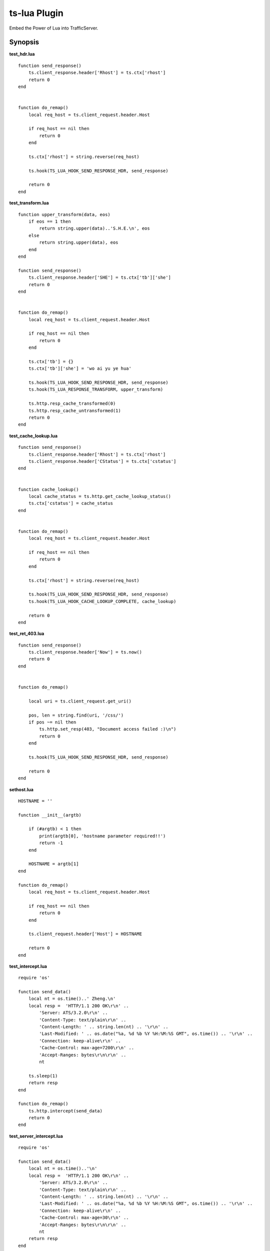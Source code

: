 .. _ts-lua-plugin:

ts-lua Plugin
*************

.. Licensed to the Apache Software Foundation (ASF) under one
   or more contributor license agreements.  See the NOTICE file
  distributed with this work for additional information
  regarding copyright ownership.  The ASF licenses this file
  to you under the Apache License, Version 2.0 (the
  "License"); you may not use this file except in compliance
  with the License.  You may obtain a copy of the License at
 
   http://www.apache.org/licenses/LICENSE-2.0
 
  Unless required by applicable law or agreed to in writing,
  software distributed under the License is distributed on an
  "AS IS" BASIS, WITHOUT WARRANTIES OR CONDITIONS OF ANY
  KIND, either express or implied.  See the License for the
  specific language governing permissions and limitations
  under the License.


Embed the Power of Lua into TrafficServer.

Synopsis
========

**test_hdr.lua**

::

    function send_response()
        ts.client_response.header['Rhost'] = ts.ctx['rhost']
        return 0
    end


    function do_remap()
        local req_host = ts.client_request.header.Host

        if req_host == nil then
            return 0
        end

        ts.ctx['rhost'] = string.reverse(req_host)

        ts.hook(TS_LUA_HOOK_SEND_RESPONSE_HDR, send_response)

        return 0
    end



**test_transform.lua**

::

    function upper_transform(data, eos)
        if eos == 1 then
            return string.upper(data)..'S.H.E.\n', eos
        else
            return string.upper(data), eos
        end
    end

    function send_response()
        ts.client_response.header['SHE'] = ts.ctx['tb']['she']
        return 0
    end


    function do_remap()
        local req_host = ts.client_request.header.Host

        if req_host == nil then
            return 0
        end

        ts.ctx['tb'] = {}
        ts.ctx['tb']['she'] = 'wo ai yu ye hua'

        ts.hook(TS_LUA_HOOK_SEND_RESPONSE_HDR, send_response)
        ts.hook(TS_LUA_RESPONSE_TRANSFORM, upper_transform)

        ts.http.resp_cache_transformed(0)
        ts.http.resp_cache_untransformed(1)
        return 0
    end



**test_cache_lookup.lua**

::

    function send_response()
        ts.client_response.header['Rhost'] = ts.ctx['rhost']
        ts.client_response.header['CStatus'] = ts.ctx['cstatus']
    end


    function cache_lookup()
        local cache_status = ts.http.get_cache_lookup_status()
        ts.ctx['cstatus'] = cache_status
    end


    function do_remap()
        local req_host = ts.client_request.header.Host

        if req_host == nil then
            return 0
        end

        ts.ctx['rhost'] = string.reverse(req_host)

        ts.hook(TS_LUA_HOOK_SEND_RESPONSE_HDR, send_response)
        ts.hook(TS_LUA_HOOK_CACHE_LOOKUP_COMPLETE, cache_lookup)

        return 0
    end



**test_ret_403.lua**

::

    function send_response()
        ts.client_response.header['Now'] = ts.now()
        return 0
    end


    function do_remap()

        local uri = ts.client_request.get_uri()

        pos, len = string.find(uri, '/css/')
        if pos ~= nil then
            ts.http.set_resp(403, "Document access failed :)\n")
            return 0
        end

        ts.hook(TS_LUA_HOOK_SEND_RESPONSE_HDR, send_response)

        return 0
    end



**sethost.lua**

::

    HOSTNAME = ''

    function __init__(argtb)

        if (#argtb) < 1 then
            print(argtb[0], 'hostname parameter required!!')
            return -1
        end

        HOSTNAME = argtb[1]
    end

    function do_remap()
        local req_host = ts.client_request.header.Host

        if req_host == nil then
            return 0
        end

        ts.client_request.header['Host'] = HOSTNAME

        return 0
    end


**test_intercept.lua**

::

    require 'os'

    function send_data()
        local nt = os.time()..' Zheng.\n'
        local resp =  'HTTP/1.1 200 OK\r\n' ..
            'Server: ATS/3.2.0\r\n' ..
            'Content-Type: text/plain\r\n' ..
            'Content-Length: ' .. string.len(nt) .. '\r\n' ..
            'Last-Modified: ' .. os.date("%a, %d %b %Y %H:%M:%S GMT", os.time()) .. '\r\n' ..
            'Connection: keep-alive\r\n' ..
            'Cache-Control: max-age=7200\r\n' ..
            'Accept-Ranges: bytes\r\n\r\n' ..
            nt

        ts.sleep(1)
        return resp
    end

    function do_remap()
        ts.http.intercept(send_data)
        return 0
    end


**test_server_intercept.lua**

::

    require 'os'

    function send_data()
        local nt = os.time()..'\n'
        local resp =  'HTTP/1.1 200 OK\r\n' ..
            'Server: ATS/3.2.0\r\n' ..
            'Content-Type: text/plain\r\n' ..
            'Content-Length: ' .. string.len(nt) .. '\r\n' ..
            'Last-Modified: ' .. os.date("%a, %d %b %Y %H:%M:%S GMT", os.time()) .. '\r\n' ..
            'Connection: keep-alive\r\n' ..
            'Cache-Control: max-age=30\r\n' ..
            'Accept-Ranges: bytes\r\n\r\n' ..
            nt
        return resp
    end

    function do_remap()
        ts.http.server_intercept(send_data)
        return 0
    end

**test_global_hdr.lua**

::


    function send_response()
        ts.client_response.header['Rhost'] = ts.ctx['rhost']
        return 0
    end

    function do_global_read_request()
        local req_host = ts.client_request.header.Host

        if req_host == nil then
            return 0
        end

        ts.ctx['rhost'] = string.reverse(req_host)

        ts.hook(TS_LUA_HOOK_SEND_RESPONSE_HDR, send_response)

        return 0
    end


Description
===========

This module embeds Lua, into Apache Traffic Server. This module acts as remap plugin of Traffic Server. In this case we
should provide **'do_remap'** function in each lua script. We can write this in remap.config::

     map http://a.tbcdn.cn/ http://inner.tbcdn.cn/ @plugin=/usr/lib64/trafficserver/plugins/tslua.so \
       @pparam=/etc/trafficserver/script/test_hdr.lua

Sometimes we want to receive parameters and process them in the script, we should realize **'\__init__'** function in
the lua script(sethost.lua is a reference), and we can write this in remap.config::

     map http://a.tbcdn.cn/ http://inner.tbcdn.cn/ @plugin=/usr/lib64/trafficserver/plugins/tslua.so \
       @pparam=/etc/trafficserver/script/sethost.lua @pparam=img03.tbcdn.cn

This module can also act as a global plugin of Traffic Server. In this case we should provide one of these functions in
each lua script:

- **'do_global_txn_start'**
- **'do_global_txn_close'**
- **'do_global_os_dns'**
- **'do_global_pre_remap'**
- **'do_global_post_remap'**
- **'do_global_read_request'**
- **'do_global_send_request'**
- **'do_global_read_response'**
- **'do_global_send_response'**
- **'do_global_cache_lookup_complete'**
- **'do_global_read_cache'**
- **'do_global_select_alt'**

We can write this in plugin.config::

     tslua.so /etc/trafficserver/script/test_global_hdr.lua


TS API for Lua
==============

Introduction
------------

The API is exposed to Lua in the form of one standard packages ts. This package is in the default global scope and is
always available within lua script.



ts.now
------
**syntax**: *val = ts.now()*

**context**: global

**description**: This function returns the time since the Epoch (00:00:00 UTC, January 1, 1970), measured in seconds.

Here is an example:::

    function send_response()
        ts.client_response.header['Now'] = ts.now()
        return 0
    end


ts.debug
--------
**syntax**: *ts.debug(MESSAGE)*

**context**: global

**description**: Log the MESSAGE to traffic.out if debug is enabled.

Here is an example:::

    function do_remap()
       ts.debug('I am in do_remap now.')
       return 0
    end
    
The debug tag is ts_lua and we should write this in records.config:::
    
    CONFIG proxy.config.diags.debug.tags STRING ts_lua
    

ts.hook
-------
**syntax**: *ts.hook(HOOK_POINT, FUNCTION)*

**context**: do_remap/do_global_*/later

**description**: Hooks are points in http transaction processing where we can step in and do some work.
FUNCTION will be called when the http transaction steps in to HOOK_POINT.

Here is an example:::

    function send_response()
        s.client_response.header['SHE'] = 'belief'
    end
    
    function do_remap()
        ts.hook(TS_LUA_HOOK_SEND_RESPONSE_HDR, send_response)
    end

Hook point constants
--------------------
**context**: do_remap/do_global_*/later

- TS_LUA_HOOK_OS_DNS
- TS_LUA_HOOK_PRE_REMAP
- TS_LUA_HOOK_POST_REMAP
- TS_LUA_HOOK_READ_CACHE_HDR
- TS_LUA_HOOK_SELECT_ALT
- TS_LUA_HOOK_TXN_CLOSE
- TS_LUA_HOOK_CACHE_LOOKUP_COMPLETE
- TS_LUA_HOOK_READ_REQUEST_HDR
- TS_LUA_HOOK_SEND_REQUEST_HDR
- TS_LUA_HOOK_READ_RESPONSE_HDR
- TS_LUA_HOOK_SEND_RESPONSE_HDR
- TS_LUA_REQUEST_TRANSFORM
- TS_LUA_RESPONSE_TRANSFORM
    
These constants are usually used in ts.hook method call.


ts.ctx
------
**syntax**: *ts.ctx[KEY]*

**context**: do_remap/do_global_*/later

**description**: This table can be used to store per-request Lua context data and has a life time identical to the current request.

Here is an example:::

    function send_response()
        ts.client_response.header['RR'] = ts.ctx['rhost']
        return 0
    end
    
    function do_remap()
        local req_host = ts.client_request.header.Host
        ts.ctx['rhost'] = string.reverse(req_host)
        ts.hook(TS_LUA_HOOK_SEND_RESPONSE_HDR, send_response)
        return 0
    end


ts.http.get_cache_lookup_status
-------------------------------
**syntax**: *ts.http.get_cache_lookup_status()*

**context**: function @ TS_LUA_HOOK_CACHE_LOOKUP_COMPLETE hook point

**description**: This function can be used to get cache lookup status.

Here is an example:::

    function send_response()
        ts.client_response.header['CStatus'] = ts.ctx['cstatus']
    end
    
    function cache_lookup()
        local cache_status = ts.http.get_cache_lookup_status()
        if cache_status == TS_LUA_CACHE_LOOKUP_HIT_FRESH:
            ts.ctx['cstatus'] = 'hit'
        else
            ts.ctx['cstatus'] = 'not hit'
        end
    end
    
    function do_remap()
        ts.hook(TS_LUA_HOOK_CACHE_LOOKUP_COMPLETE, cache_lookup)
        ts.hook(TS_LUA_HOOK_SEND_RESPONSE_HDR, send_response)
        return 0
    end


Http cache lookup status constants
----------------------------------
**context**: global

- TS_LUA_CACHE_LOOKUP_MISS (0)
- TS_LUA_CACHE_LOOKUP_HIT_STALE (1)
- TS_LUA_CACHE_LOOKUP_HIT_FRESH (2)
- TS_LUA_CACHE_LOOKUP_SKIPPED (3)


ts.http.set_cache_url
---------------------
**syntax**: *ts.http.set_cache_url(KEY_URL)*

**context**: do_remap

**description**: This function can be used to modify the cache key for the request.

Here is an example:::

    function do_remap()
        ts.http.set_cache_url('http://127.0.0.1:8080/abc/')
        return 0
    end


ts.http.resp_cache_transformed
------------------------------
**syntax**: *ts.http.resp_cache_transformed(BOOL)*

**context**: do_remap/do_global_*/later

**description**: This function can be used to tell trafficserver whether to cache the transformed data.

Here is an example:::

    function upper_transform(data, eos)
        if eos == 1 then
            return string.upper(data)..'S.H.E.\n', eos
        else
            return string.upper(data), eos
        end
    end
    
    function do_remap()
        ts.hook(TS_LUA_RESPONSE_TRANSFORM, upper_transform)
        ts.http.resp_cache_transformed(0)
        ts.http.resp_cache_untransformed(1)
        return 0
    end
    
This function is usually called after we hook TS_LUA_RESPONSE_TRANSFORM.


ts.http.resp_cache_untransformed
--------------------------------
**syntax**: *ts.http.resp_cache_untransformed(BOOL)*

**context**: do_remap/do_global_*/later

**description**: This function can be used to tell trafficserver whether to cache the untransformed data.

Here is an example:::

    function upper_transform(data, eos)
        if eos == 1 then
            return string.upper(data)..'S.H.E.\n', eos
        else
            return string.upper(data), eos
        end
    end
    
    function do_remap()
        ts.hook(TS_LUA_RESPONSE_TRANSFORM, upper_transform)
        ts.http.resp_cache_transformed(0)
        ts.http.resp_cache_untransformed(1)
        return 0
    end
    
This function is usually called after we hook TS_LUA_RESPONSE_TRANSFORM.


ts.client_request.client_addr.get_addr
--------------------------------------
**syntax**: *ts.client_request.client_addr.get_addr()*

**context**: do_remap/do_global_*/later

**description**: This function can be used to get socket address of the client.

Here is an example:::

    function do_remap
        ip, port, family = ts.client_request.client_addr.get_addr()
        return 0
    end

The ts.client_request.client_addr.get_addr function returns three values, ip is a string, port and family is number.


ts.client_request.get_method
----------------------------
**syntax**: *ts.client_request.get_method()*

**context**: do_remap/do_global_*/later

**description**: This function can be used to retrieve the current request's request method name. String like "GET" or 
"POST" is returned.


ts.client_request.set_method
----------------------------
**syntax**: *ts.client_request.set_method(METHOD_NAME)*

**context**: do_remap

**description**: This function can be used to override the current request's request method with METHOD_NAME.


ts.client_request.get_url
-------------------------
**syntax**: *ts.client_request.get_url()*

**context**: do_remap/do_global_*/later

**description**: This function can be used to retrieve the whole request's url.


ts.client_request.get_uri
-------------------------
**syntax**: *ts.client_request.get_uri()*

**context**: do_remap/do_global_*/later

**description**: This function can be used to retrieve the request's path.


ts.client_request.set_uri
-------------------------
**syntax**: *ts.client_request.set_uri(PATH)*

**context**: do_remap

**description**: This function can be used to override the request's path.


ts.client_request.get_uri_args
------------------------------
**syntax**: *ts.client_request.get_uri_args()*

**context**: do_remap/do_global_*/later

**description**: This function can be used to retrieve the request's query string.


ts.client_request.set_uri_args
------------------------------
**syntax**: *ts.client_request.set_uri_args(QUERY_STRING)*

**context**: do_remap

**description**: This function can be used to override the request's query string.


ts.client_request.header.HEADER
-------------------------------
**syntax**: *ts.client_request.header.HEADER = VALUE*

**syntax**: *ts.client_request.header[HEADER] = VALUE*

**syntax**: *VALUE = ts.client_request.header.HEADER*

**context**: do_remap/do_global_*/later

**description**: Set, add to, clear or get the current request's HEADER.

Here is an example:::

    function do_remap()
        local req_host = ts.client_request.header.Host
        ts.client_request.header['Host'] = 'a.tbcdn.cn'
    end


TODO
====

Short Term
----------
* document configuration
* non-blocking I/O operation
* ts.fetch

Long Term
---------
* ts.regex

